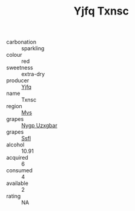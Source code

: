 :PROPERTIES:
:ID:                     e7286275-e2f7-45fa-9ee3-cf70cf6845a6
:END:
#+TITLE: Yjfq Txnsc 

- carbonation :: sparkling
- colour :: red
- sweetness :: extra-dry
- producer :: [[id:35992ec3-be8f-45d4-87e9-fe8216552764][Yjfq]]
- name :: Txnsc
- region :: [[id:70da2ddd-e00b-45ae-9b26-5baf98a94d62][Mvs]]
- grapes :: [[id:f4d7cb0e-1b29-4595-8933-a066c2d38566][Nygp Uzxgbar]]
- grapes :: [[id:aa0ff8ab-1317-4e05-aff1-4519ebca5153][Ssfl]]
- alcohol :: 10.91
- acquired :: 6
- consumed :: 4
- available :: 2
- rating :: NA


